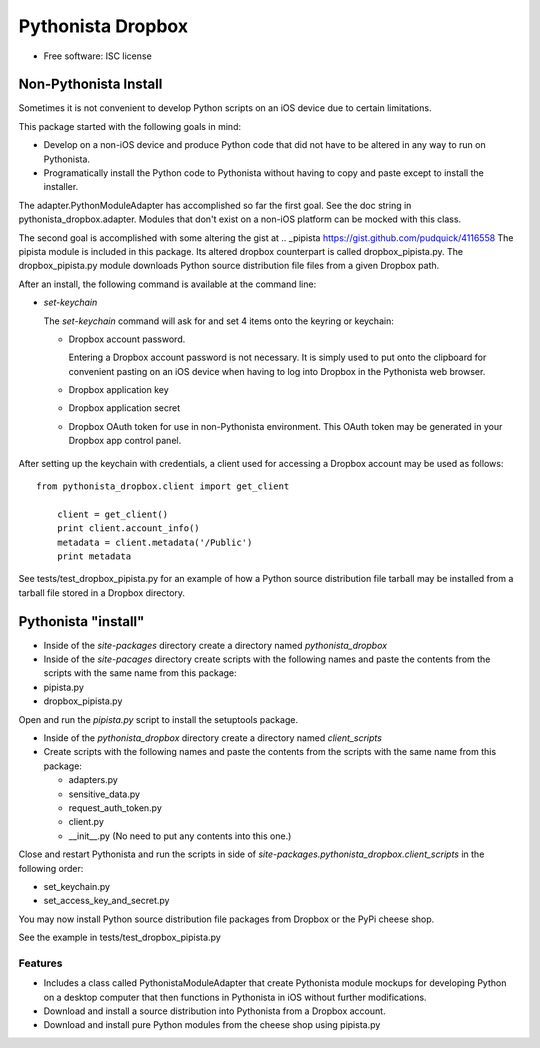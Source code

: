===============================
Pythonista Dropbox
===============================



* Free software: ISC license


Non-Pythonista Install
______________________ 

Sometimes it is not convenient to develop Python scripts on an iOS device due to certain limitations.

This package started with the following goals in mind:

* Develop on a non-iOS device and produce Python code that did not have to be altered in any way to run on Pythonista.
* Programatically install the Python code to Pythonista without having to copy and paste except to install the installer.

The adapter.PythonModuleAdapter has accomplished so far the first goal. See the doc string in pythonista_dropbox.adapter. Modules that don't exist on a non-iOS platform can be mocked with this class.

The second goal is accomplished with some altering the gist at .. _pipista https://gist.github.com/pudquick/4116558 The pipista module is included in this package. Its altered dropbox counterpart is called dropbox_pipista.py. The dropbox_pipista.py module downloads Python source distribution file files from a given Dropbox path.

After an install, the following command is available at the command line:

* `set-keychain`

  The `set-keychain` command will ask for and set 4 items onto the keyring or keychain:

  + Dropbox account password. 
          
    Entering a Dropbox account password is not necessary. It is simply used to put onto the clipboard for convenient pasting on an iOS device when having to log into Dropbox in the Pythonista web browser.
  + Dropbox application key
  + Dropbox application secret
  + Dropbox OAuth token for use in non-Pythonista environment. This OAuth token may be generated in your Dropbox app control panel. 

   .. Dropbox Apps https://www.dropbox.com/developers/apps




After setting up the keychain with credentials, a client used for accessing a Dropbox account may be used as follows:

::

    from pythonista_dropbox.client import get_client

        client = get_client()
        print client.account_info()
        metadata = client.metadata('/Public')
        print metadata


See tests/test_dropbox_pipista.py for an example of how a Python source distribution file tarball may be installed from a tarball file stored in a Dropbox directory.


Pythonista "install"
____________________


* Inside of the `site-packages` directory create a directory named `pythonista_dropbox`
* Inside of the `site-pacages` directory create scripts with the following names and paste the contents from the scripts with the same name from this package:

* pipista.py
* dropbox_pipista.py

Open and run the `pipista.py` script to install the setuptools package.

* Inside of the `pythonista_dropbox` directory create a directory named `client_scripts`
* Create scripts with the following names and paste the contents from the scripts with the same name from this package:


  + adapters.py
  + sensitive_data.py
  + request_auth_token.py
  + client.py
  + __init__.py  (No need to put any contents into this one.)

Close and restart Pythonista and run the scripts in side of `site-packages.pythonista_dropbox.client_scripts` in the following order:

* set_keychain.py
* set_access_key_and_secret.py


You may now install Python source distribution file packages from Dropbox or the PyPi cheese shop.

See the example in tests/test_dropbox_pipista.py



Features
--------

* Includes a class called PythonistaModuleAdapter that create Pythonista module mockups for developing Python on a desktop computer that then functions in Pythonista in iOS without further modifications.
* Download and install a source distribution into Pythonista from a Dropbox account.
* Download and install pure Python modules from the cheese shop using pipista.py
